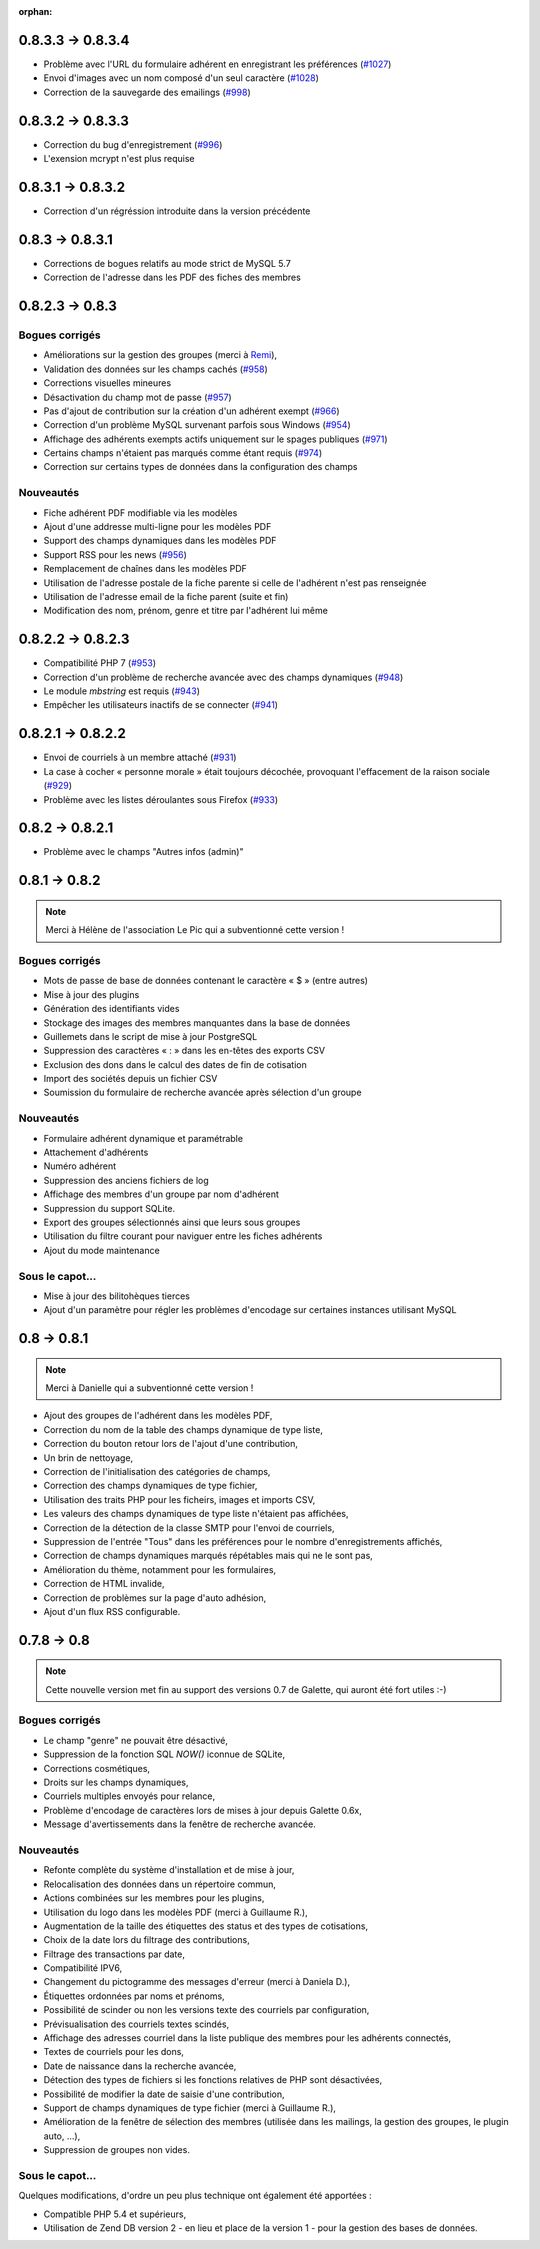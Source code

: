 :orphan:

******************
0.8.3.3 -> 0.8.3.4
******************

* Problème avec l'URL du formulaire adhérent en enregistrant les préférences (`#1027 <https://bugs.galette.eu/issues/1027>`_)
* Envoi d'images avec un nom composé d'un seul caractère (`#1028 <https://bugs.galette.eu/issues/1028>`_)
* Correction de la sauvegarde des emailings (`#998 <https://bugs.galette.eu/issues/998>`_)

******************
0.8.3.2 -> 0.8.3.3
******************

* Correction du bug d'enregistrement (`#996 <https://bugs.galette.eu/issues/996>`_)
* L'exension mcrypt n'est plus requise

******************
0.8.3.1 -> 0.8.3.2
******************

* Correction d'un régréssion introduite dans la version précédente

****************
0.8.3 -> 0.8.3.1
****************

* Corrections de bogues relatifs au mode strict de MySQL 5.7
* Correction de l'adresse dans les PDF des fiches des membres

****************
0.8.2.3 -> 0.8.3
****************

.. _bogues_083:

Bogues corrigés
===============

* Améliorations sur la gestion des groupes (merci à `Remi <https://blog.remirepo.net>`_),
* Validation des données sur les champs cachés (`#958 <https://bugs.galette.eu/issues/958>`_)
* Corrections visuelles mineures
* Désactivation du champ mot de passe (`#957 <https://bugs.galette.eu/issues/957>`_)
* Pas d'ajout de contribution sur la création d'un adhérent exempt (`#966 <https://bugs.galette.eu/issues/966>`_)
* Correction d'un problème MySQL survenant parfois sous Windows (`#954 <https://bugs.galette.eu/issues/954>`_)
* Affichage des adhérents exempts actifs uniquement sur le spages publiques (`#971 <https://bugs.galette.eu/issues/971>`_)
* Certains champs n'étaient pas marqués comme étant requis (`#974 <https://bugs.galette.eu/issues/974>`_)
* Correction sur certains types de données dans la configuration des champs

.. _ajouts_083:

Nouveautés
==========

* Fiche adhérent PDF modifiable via les modèles
* Ajout d'une addresse multi-ligne pour les modèles PDF
* Support des champs dynamiques dans les modèles PDF
* Support RSS pour les news (`#956 <https://bugs.galette.eu/issues/956>`_)
* Remplacement de chaînes dans les modèles PDF
* Utilisation de l'adresse postale de la fiche parente si celle de l'adhérent n'est pas renseignée
* Utilisation de l'adresse email de la fiche parent (suite et fin)
* Modification des nom, prénom, genre et titre par l'adhérent lui même

******************
0.8.2.2 -> 0.8.2.3
******************

* Compatibilité PHP 7 (`#953 <https://bugs.galette.eu/issues/953>`_)
* Correction d'un problème de recherche avancée avec des champs dynamiques (`#948 <https://bugs.galette.eu/issues/948>`_)
* Le module `mbstring` est requis (`#943 <https://bugs.galette.eu/issues/943>`_)
* Empêcher les utilisateurs inactifs de se connecter (`#941 <https://bugs.galette.eu/issues/941>`_)

******************
0.8.2.1 -> 0.8.2.2
******************

* Envoi de courriels à un membre attaché (`#931 <https://bugs.galette.eu/issues/931>`_)
* La case à cocher « personne morale » était toujours décochée, provoquant l'effacement de la raison sociale (`#929 <https://bugs.galette.eu/issues/929>`_)
* Problème avec les listes déroulantes sous Firefox (`#933 <https://bugs.galette.eu/issues/933>`_)

****************
0.8.2 -> 0.8.2.1
****************

* Problème avec le champs "Autres infos (admin)"

**************
0.8.1 -> 0.8.2
**************

.. note::

   Merci à Hélène de l'association Le Pic qui a subventionné cette version !

.. _bogues_082:

Bogues corrigés
===============

* Mots de passe de base de données contenant le caractère « $ » (entre autres)
* Mise à jour des plugins
* Génération des identifiants vides
* Stockage des images des membres manquantes dans la base de données
* Guillemets dans le script de mise à jour PostgreSQL
* Suppression des caractères « : » dans les en-têtes des exports CSV
* Exclusion des dons dans le calcul des dates de fin de cotisation
* Import des sociétés depuis un fichier CSV
* Soumission du formulaire de recherche avancée après sélection d'un groupe

.. _ajouts_082:

Nouveautés
==========

* Formulaire adhérent dynamique et paramétrable
* Attachement d'adhérents
* Numéro adhérent
* Suppression des anciens fichiers de log
* Affichage des membres d'un groupe par nom d'adhérent
* Suppression du support SQLite.
* Export des groupes sélectionnés ainsi que leurs sous groupes
* Utilisation du filtre courant pour naviguer entre les fiches adhérents
* Ajout du mode maintenance

.. _souscapot_082:

Sous le capot...
================

* Mise à jour des bilitohèques tierces
* Ajout d'un paramètre pour régler les problèmes d'encodage sur certaines instances utilisant MySQL

************
0.8 -> 0.8.1
************

.. note::

   Merci à Danielle qui a subventionné cette version !

* Ajout des groupes de l'adhérent dans les modèles PDF,
* Correction du nom de la table des champs dynamique de type liste,
* Correction du bouton retour lors de l'ajout d'une contribution,
* Un brin de nettoyage,
* Correction de l'initialisation des catégories de champs,
* Correction des champs dynamiques de type fichier,
* Utilisation des traits PHP pour les ficheirs, images et imports CSV,
* Les valeurs des champs dynamiques de type liste n'étaient pas affichées,
* Correction de la détection de la classe SMTP pour l'envoi de courriels,
* Suppression de l'entrée "Tous" dans les préférences pour le nombre d'enregistrements affichés,
* Correction de champs dynamiques marqués répétables mais qui ne le sont pas,
* Amélioration du thème, notamment pour les formulaires,
* Correction de HTML invalide,
* Correction de problèmes sur la page d'auto adhésion,
* Ajout d'un flux RSS configurable.

************
0.7.8 -> 0.8
************

.. note::

   Cette nouvelle version met fin au support des versions 0.7 de Galette, qui auront été fort utiles :-)

.. _bogues_08:

Bogues corrigés
===============

* Le champ "genre" ne pouvait être désactivé,
* Suppression de la fonction SQL `NOW()` iconnue de SQLite,
* Corrections cosmétiques,
* Droits sur les champs dynamiques,
* Courriels multiples envoyés pour relance,
* Problème d'encodage de caractères lors de mises à jour depuis Galette 0.6x,
* Message d'avertissements dans la fenêtre de recherche avancée.

.. _ajouts_08:

Nouveautés
==========

* Refonte complète du système d'installation et de mise à jour,
* Relocalisation des données dans un répertoire commun,
* Actions combinées sur les membres pour les plugins,
* Utilisation du logo dans les modèles PDF (merci à Guillaume R.),
* Augmentation de la taille des étiquettes des status et des types de cotisations,
* Choix de la date lors du filtrage des contributions,
* Filtrage des transactions par date,
* Compatibilité IPV6,
* Changement du pictogramme des messages d'erreur (merci à Daniela D.),
* Étiquettes ordonnées par noms et prénoms,
* Possibilité de scinder ou non les versions texte des courriels par configuration,
* Prévisualisation des courriels textes scindés,
* Affichage des adresses courriel dans la liste publique des membres pour les adhérents connectés,
* Textes de courriels pour les dons,
* Date de naissance dans la recherche avancée,
* Détection des types de fichiers si les fonctions relatives de PHP sont désactivées,
* Possibilité de modifier la date de saisie d'une contribution,
* Support de champs dynamiques de type fichier (merci à Guillaume R.),
* Amélioration de la fenêtre de sélection des membres (utilisée dans les mailings, la gestion des groupes, le plugin auto, ...),
* Suppression de groupes non vides.

.. _souscapot_08:

Sous le capot...
================

Quelques modifications, d'ordre un peu plus technique ont également été apportées :

* Compatible PHP 5.4 et supérieurs,
* Utilisation de Zend DB version 2 - en lieu et place de la version 1 - pour la gestion des bases de données.

